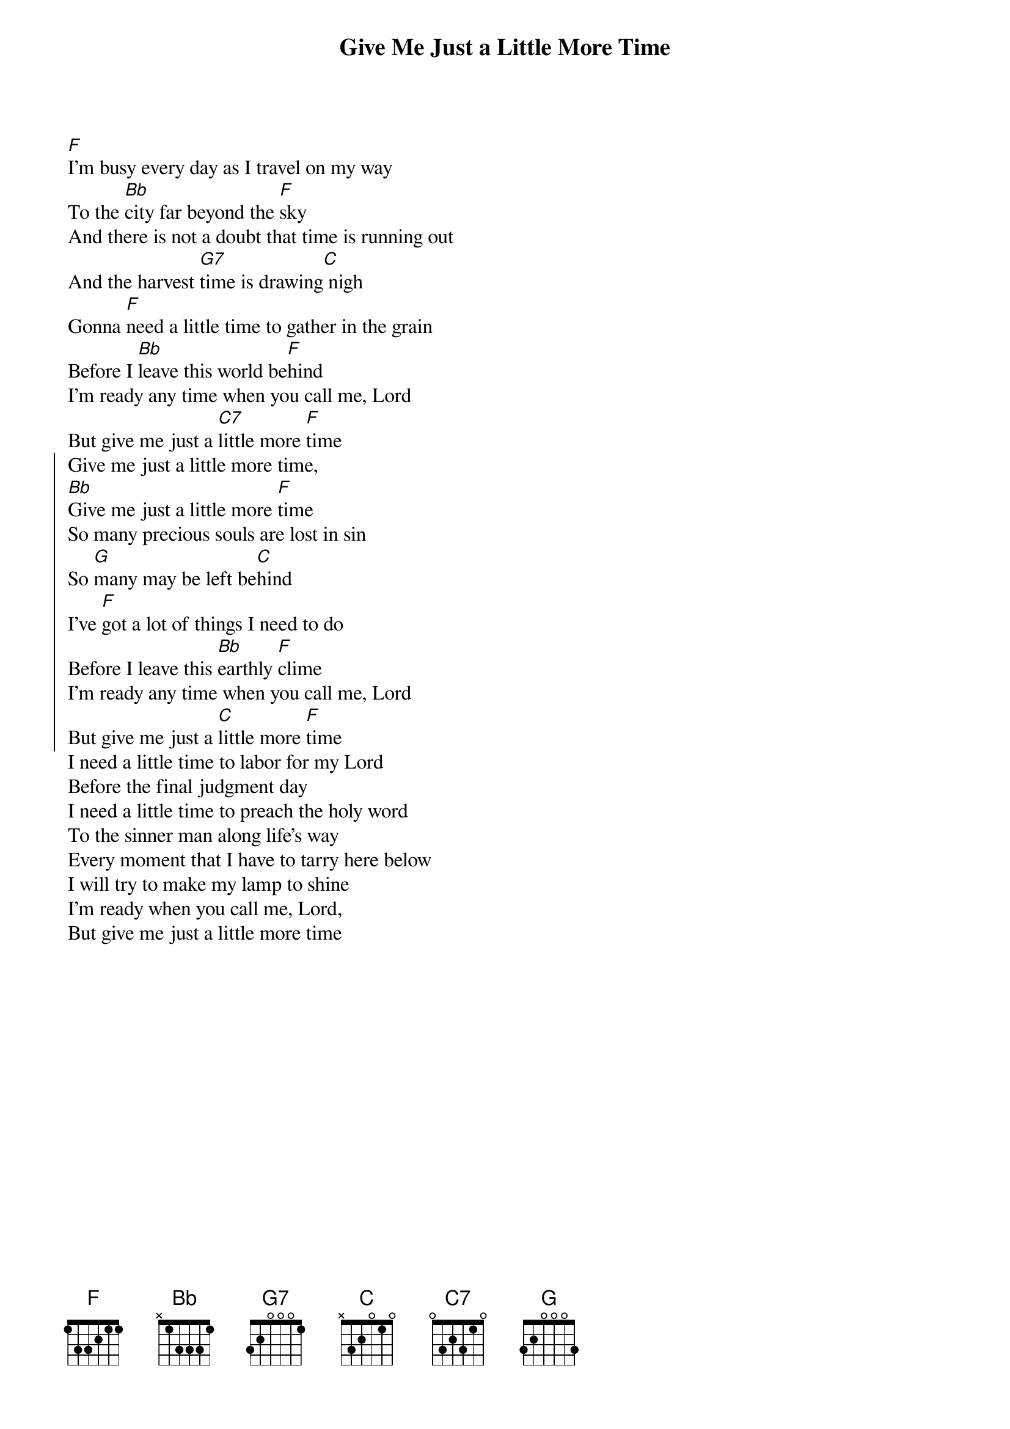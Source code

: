 {t:Give Me Just a Little More Time}

{col:2}
[F]I'm busy every day as I travel on my way
To the [Bb]city far beyond the [F]sky
And there is not a doubt that time is running out
And the harvest [G7]time is drawing[C] nigh
Gonna [F]need a little time to gather in the grain
Before I [Bb]leave this world be[F]hind
I'm ready any time when you call me, Lord
But give me just a [C7]little more [F]time
{soc}
Give me just a little more time,
[Bb]Give me just a little more [F]time
So many precious souls are lost in sin
So [G]many may be left be[C]hind
I've [F]got a lot of things I need to do
Before I leave this [Bb]earthly [F]clime
I'm ready any time when you call me, Lord
But give me just a [C]little more [F]time
{eoc}
I need a little time to labor for my Lord
Before the final judgment day
I need a little time to preach the holy word
To the sinner man along life's way
Every moment that I have to tarry here below
I will try to make my lamp to shine
I'm ready when you call me, Lord,
But give me just a little more time

